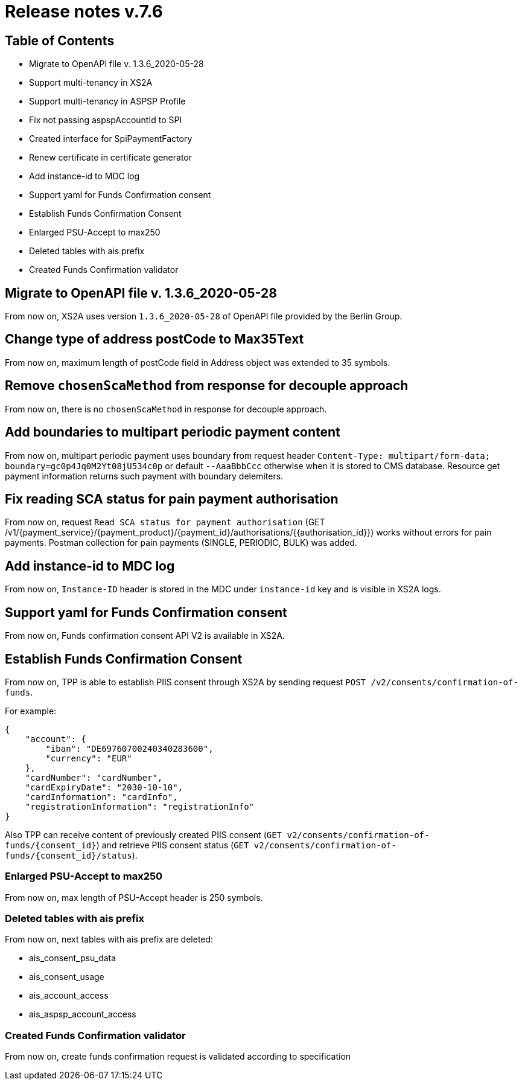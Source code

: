 = Release notes v.7.6

== Table of Contents

* Migrate to OpenAPI file v. 1.3.6_2020-05-28
* Support multi-tenancy in XS2A
* Support multi-tenancy in ASPSP Profile
* Fix not passing aspspAccountId to SPI
* Created interface for SpiPaymentFactory
* Renew certificate in certificate generator
* Add instance-id to MDC log
* Support yaml for Funds Confirmation consent
* Establish Funds Confirmation Consent
* Enlarged PSU-Accept to max250
* Deleted tables with ais prefix
* Created Funds Confirmation validator

== Migrate to OpenAPI file v. 1.3.6_2020-05-28

From now on, XS2A uses version `1.3.6_2020-05-28` of OpenAPI file provided by the Berlin Group.

== Change type of address postCode to Max35Text

From now on, maximum length of postCode field in Address object was extended to 35 symbols.

== Remove `chosenScaMethod` from response for decouple approach

From now on, there is no `chosenScaMethod` in response for decouple approach.

== Add boundaries to multipart periodic payment content

From now on, multipart periodic payment uses boundary from request header `Content-Type: multipart/form-data; boundary=gc0p4Jq0M2Yt08jU534c0p`
or default `--AaaBbbCcc` otherwise when it is stored to CMS database.
Resource get payment information returns such payment with boundary delemiters.

== Fix reading SCA status for pain payment authorisation

From now on, request `Read SCA status for payment authorisation`
(GET /v1/{payment_service}/{payment_product}/{payment_id}/authorisations/{{authorisation_id}}) works without errors for pain payments.
Postman collection for pain payments (SINGLE, PERIODIC, BULK) was added.

== Add instance-id to MDC log

From now on, `Instance-ID` header is stored in the MDC under `instance-id` key and is visible in XS2A logs.

== Support yaml for Funds Confirmation consent

From now on, Funds confirmation consent API V2 is available in XS2A.

== Establish Funds Confirmation Consent

From now on, TPP is able to establish PIIS consent through XS2A by sending request `POST /v2/consents/confirmation-of-funds`.

For example:
```
{
    "account": {
        "iban": "DE69760700240340283600",
        "currency": "EUR"
    },
    "cardNumber": "cardNumber",
    "cardExpiryDate": "2030-10-10",
    "cardInformation": "cardInfo",
    "registrationInformation": "registrationInfo"
}
```

Also TPP can receive content of previously created PIIS consent (`GET v2/consents/confirmation-of-funds/{consent_id}`)
and retrieve PIIS consent status (`GET v2/consents/confirmation-of-funds/{consent_id}/status`).

=== Enlarged PSU-Accept to max250

From now on, max length of PSU-Accept header is 250 symbols.

=== Deleted tables with ais prefix

From now on, next tables with ais prefix are deleted:

* ais_consent_psu_data
* ais_consent_usage
* ais_account_access
* ais_aspsp_account_access

=== Created Funds Confirmation validator

From now on, create funds confirmation request is validated according to specification
